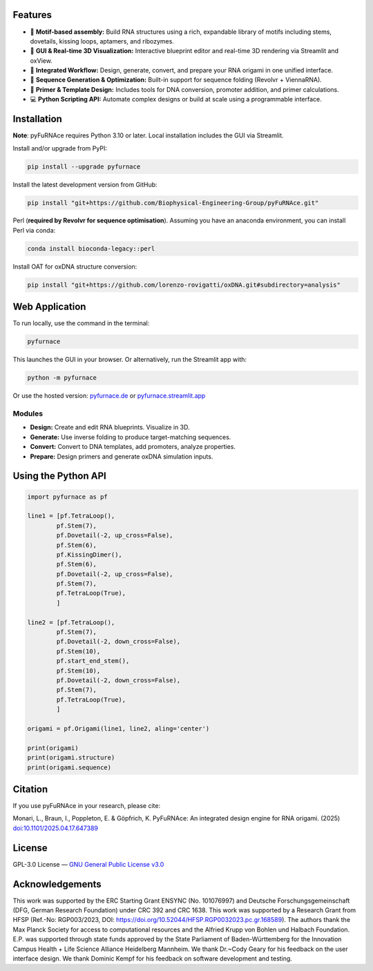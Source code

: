 .. _features:

Features
========

- 🧩 **Motif-based assembly:** Build RNA structures using a rich, expandable library of motifs including stems, dovetails, kissing loops, aptamers, and ribozymes.
- 🎨 **GUI & Real-time 3D Visualization:** Interactive blueprint editor and real-time 3D rendering via Streamlit and oxView.
- 🔄 **Integrated Workflow:** Design, generate, convert, and prepare your RNA origami in one unified interface.
- 🧬 **Sequence Generation & Optimization:** Built-in support for sequence folding (Revolvr + ViennaRNA).
- 🧪 **Primer & Template Design:** Includes tools for DNA conversion, promoter addition, and primer calculations.
- 💻 **Python Scripting API:** Automate complex designs or build at scale using a programmable interface.


.. _installation:

Installation
============

**Note**: pyFuRNAce requires Python 3.10 or later. Local installation includes the GUI via Streamlit.

Install and/or upgrade from PyPI:

.. code-block:: bash

   pip install --upgrade pyfurnace

Install the latest development version from GitHub:

.. code-block:: bash

   pip install "git+https://github.com/Biophysical-Engineering-Group/pyFuRNAce.git"

Perl (**required by Revolvr for sequence optimisation**). Assuming you have an anaconda environment, you can install Perl via conda:

.. code-block:: bash

   conda install bioconda-legacy::perl


Install OAT for oxDNA structure conversion:

.. code-block:: bash

   pip install "git+https://github.com/lorenzo-rovigatti/oxDNA.git#subdirectory=analysis"


.. _webapp:

Web Application
===============

To run locally, use the command in the terminal:

.. code-block:: bash

   pyfurnace

This launches the GUI in your browser. Or alternatively, run the Streamlit app with:

.. code-block:: bash

   python -m pyfurnace

Or use the hosted version: `pyfurnace.de <http://pyfurnace.de>`_ or `pyfurnace.streamlit.app <https://pyfurnace.streamlit.app>`_

.. image:: https://static.streamlit.io/badges/streamlit_badge_black_white.svg
   :target: https://pyfurnace.streamlit.app


.. _modules:

Modules
^^^^^^^

- **Design:** Create and edit RNA blueprints. Visualize in 3D.
- **Generate:** Use inverse folding to produce target-matching sequences.
- **Convert:** Convert to DNA templates, add promoters, analyze properties.
- **Prepare:** Design primers and generate oxDNA simulation inputs.


.. _api_usage:

Using the Python API
====================

.. code-block:: python

   import pyfurnace as pf

   line1 = [pf.TetraLoop(),
           pf.Stem(7),
           pf.Dovetail(-2, up_cross=False),
           pf.Stem(6),
           pf.KissingDimer(),
           pf.Stem(6),
           pf.Dovetail(-2, up_cross=False),
           pf.Stem(7),
           pf.TetraLoop(True),
           ]

   line2 = [pf.TetraLoop(),
           pf.Stem(7),
           pf.Dovetail(-2, down_cross=False),
           pf.Stem(10),
           pf.start_end_stem(),
           pf.Stem(10),
           pf.Dovetail(-2, down_cross=False),
           pf.Stem(7),
           pf.TetraLoop(True),
           ]

   origami = pf.Origami(line1, line2, aling='center')

   print(origami)
   print(origami.structure)
   print(origami.sequence)


.. _citation:

Citation
========

If you use pyFuRNAce in your research, please cite:

Monari, L., Braun, I., Poppleton, E. & Göpfrich, K. PyFuRNAce: An integrated design engine for RNA origami. (2025) `doi:10.1101/2025.04.17.647389 <https://doi.org/10.1101/2025.04.17.647389>`_


.. _license:

License
=======

GPL-3.0 License — `GNU General Public License v3.0 <https://www.gnu.org/licenses/gpl-3.0.en.html>`_

.. image:: https://img.shields.io/badge/License-GPL%20v3-lightgrey.svg
   :target: https://www.gnu.org/licenses/gpl-3.0.en.html


.. _acknowledgements:

Acknowledgements
================

This work was supported by the ERC Starting Grant ENSYNC (No. 101076997) and Deutsche Forschungsgemeinschaft (DFG, German Research Foundation) under CRC 392 and CRC 1638. This work was supported by a Research Grant from HFSP (Ref.-No: RGP003/2023, DOI: https://doi.org/10.52044/HFSP.RGP0032023.pc.gr.168589). The authors thank the Max Planck Society for access to computational resources and the Alfried Krupp von Bohlen und Halbach Foundation. E.P. was supported through state funds approved by the State Parliament of Baden-Württemberg for the Innovation Campus Health + Life Science Alliance Heidelberg Mannheim. We thank Dr.~Cody Geary for his feedback on the user interface design. We thank Dominic Kempf for his feedback on software development and testing.
